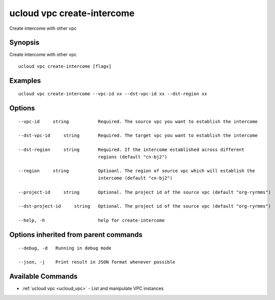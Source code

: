 .. _ucloud_vpc_create-intercome:

ucloud vpc create-intercome
---------------------------

Create intercome with other vpc

Synopsis
~~~~~~~~


Create intercome with other vpc

::

  ucloud vpc create-intercome [flags]

Examples
~~~~~~~~

::

  ucloud vpc create-intercome --vpc-id xx --dst-vpc-id xx --dst-region xx

Options
~~~~~~~

::

  --vpc-id     string           Required. The source vpc you want to establish the intercome 

  --dst-vpc-id     string       Required. The target vpc you want to establish the intercome 

  --dst-region     string       Required. If the intercome established across different
                                regions (default "cn-bj2") 

  --region     string           Optioanl. The region of source vpc which will establish the
                                intercome (default "cn-bj2") 

  --project-id     string       Optional. The project id of the source vpc (default "org-ryrmms") 

  --dst-project-id     string   Optional. The project id of the source vpc (default "org-ryrmms") 

  --help, -h                    help for create-intercome 


Options inherited from parent commands
~~~~~~~~~~~~~~~~~~~~~~~~~~~~~~~~~~~~~~

::

  --debug, -d   Running in debug mode 

  --json, -j    Print result in JSON format whenever possible 


Available Commands
~~~~~~~~

* :ref:`ucloud vpc <ucloud_vpc>` 	 - List and manipulate VPC instances

